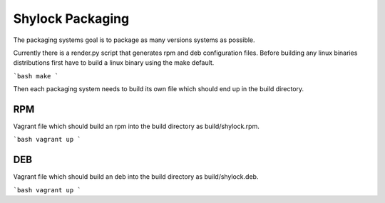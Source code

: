 =================
Shylock Packaging
=================


The packaging systems goal is to package as many versions systems as possible. 

Currently there is a render.py script that generates rpm and deb configuration files. Before building any linux binaries distributions first have to build a linux binary using the make default.

```bash
make
```

Then each packaging system needs to build its own file which should end up in the build directory.

RPM
---

Vagrant file which should build an rpm into the build directory as build/shylock.rpm.

```bash
vagrant up
```

DEB
---

Vagrant file which should build an deb into the build directory as build/shylock.deb.

```bash
vagrant up
```

